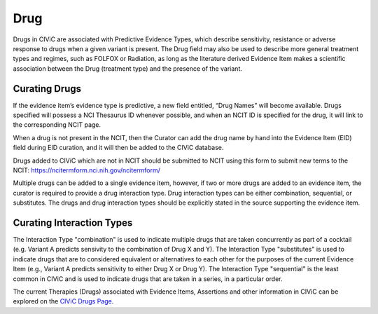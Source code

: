 .. _evidence-drug:

Drug
====
Drugs in CIViC are associated with Predictive Evidence Types, which describe sensitivity, resistance or adverse response to drugs when a given variant is present. The Drug field may also be used to describe more general treatment types and regimes, such as FOLFOX or Radiation, as long as the literature derived Evidence Item makes a scientific association between the Drug (treatment type) and the presence of the variant.

Curating Drugs
--------------
If the evidence item’s evidence type is predictive, a new field entitled, “Drug Names” will become available. Drugs specified will possess a NCI Thesaurus ID whenever possible, and when an NCIT ID is specified for the drug, it will link to the corresponding NCIT page. 

When a drug is not present in the NCIT, then the Curator can add the drug name by hand into the Evidence Item (EID) field during EID curation, and it will then be added to the CIViC database.

Drugs added to CIViC which are not in NCIT should be submitted to NCIT using this form to submit new terms to the NCIT: https://ncitermform.nci.nih.gov/ncitermform/

Multiple drugs can be added to a single evidence item, however, if two or more drugs are added to an evidence item, the curator is required to provide a drug interaction type. Drug interaction types can be either combination, sequential, or substitutes. The drugs and drug interaction types should be explicitly stated in the source supporting the evidence item.

Curating Interaction Types
--------------------------
The Interaction Type "combination" is used to indicate multiple drugs that are taken concurrently as part of a cocktail (e.g. Variant A predicts sensivity to the combination of Drug X and Y). The Interaction Type "substitutes" is used to indicate drugs that are to considered equivalent or alternatives to each other for the purposes of the current Evidence Item (e.g., Variant A predicts sensitivity to either Drug X or Drug Y). The Interaction Type "sequential" is the least common in CIViC and is used to indicate drugs that are taken in a series, in a particular order. 

The current Therapies (Drugs) associated with Evidence Items, Assertions and other information in CIViC can be explored on the `CIViC Drugs Page <https://civicdb.org/drugs/home>`__.

